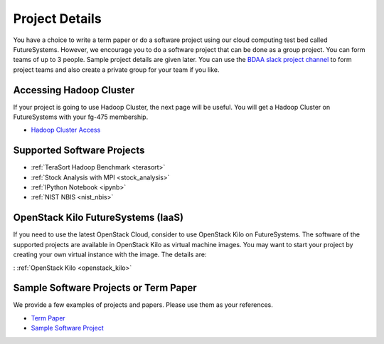 Project Details
===============================================================================

You have a choice to write a term paper or do a software project using our
cloud computing test bed called FutureSystems. However, we encourage you to do
a software project that can be done as a group project. You can form teams of
up to 3 people. Sample project details are given later. You can use the
`BDAA slack project channel
<https://bdaafall2015.slack.com/messages/project/>`_ to form project teams and
also create a private group for your team if you like.

Accessing Hadoop Cluster
-------------------------------------------------------------------------------

If your project is going to use Hadoop Cluster, the next page will be useful.
You will get a Hadoop Cluster on FutureSystems with your fg-475 membership.

* `Hadoop Cluster Access <HadoopClusterAccess.html>`_

Supported Software Projects
-------------------------------------------------------------------------------

* :ref:`TeraSort Hadoop Benchmark <terasort>`
* :ref:`Stock Analysis with MPI <stock_analysis>`
* :ref:`IPython Notebook <ipynb>`
* :ref:`NIST NBIS <nist_nbis>`

OpenStack Kilo FutureSystems (IaaS)
-------------------------------------------------------------------------------

If you need to use the latest OpenStack Cloud, consider to use OpenStack Kilo on FutureSystems.
The software of the supported projects are available in OpenStack Kilo as virtual machine images.
You may want to start your project by creating your own virtual instance with the image. The details are:

: :ref:`OpenStack Kilo <openstack_kilo>`

Sample Software Projects or Term Paper
-------------------------------------------------------------------------------

We provide a few examples of projects and papers. Please use them as your
references.

* `Term Paper <paper.html>`_
* `Sample Software Project <SoftwareProjects.html>`_

.. comment::
 
  .. toctree::
   :maxdepth: 1

   HadoopClusterAccess
   paper
   SoftwareProjects
